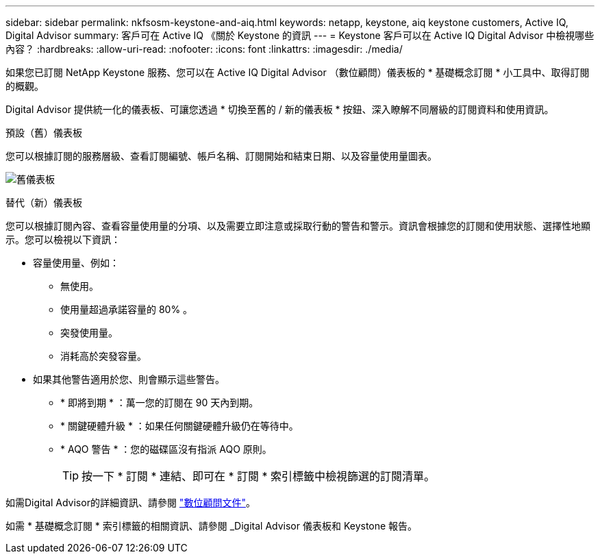 ---
sidebar: sidebar 
permalink: nkfsosm-keystone-and-aiq.html 
keywords: netapp, keystone, aiq keystone customers, Active IQ, Digital Advisor 
summary: 客戶可在 Active IQ 《關於 Keystone 的資訊 
---
= Keystone 客戶可以在 Active IQ Digital Advisor 中檢視哪些內容？
:hardbreaks:
:allow-uri-read: 
:nofooter: 
:icons: font
:linkattrs: 
:imagesdir: ./media/


[role="lead"]
如果您已訂閱 NetApp Keystone 服務、您可以在 Active IQ Digital Advisor （數位顧問）儀表板的 * 基礎概念訂閱 * 小工具中、取得訂閱的概觀。

Digital Advisor 提供統一化的儀表板、可讓您透過 * 切換至舊的 / 新的儀表板 * 按鈕、深入瞭解不同層級的訂閱資料和使用資訊。

.預設（舊）儀表板
您可以根據訂閱的服務層級、查看訂閱編號、帳戶名稱、訂閱開始和結束日期、以及容量使用量圖表。

image:old-db.png["舊儀表板"]

.替代（新）儀表板
您可以根據訂閱內容、查看容量使用量的分項、以及需要立即注意或採取行動的警告和警示。資訊會根據您的訂閱和使用狀態、選擇性地顯示。您可以檢視以下資訊：

* 容量使用量、例如：
+
** 無使用。
** 使用量超過承諾容量的 80% 。
** 突發使用量。
** 消耗高於突發容量。


* 如果其他警告適用於您、則會顯示這些警告。
+
** * 即將到期 * ：萬一您的訂閱在 90 天內到期。
** * 關鍵硬體升級 * ：如果任何關鍵硬體升級仍在等待中。
** * AQO 警告 * ：您的磁碟區沒有指派 AQO 原則。
+

TIP: 按一下 * 訂閱 * 連結、即可在 * 訂閱 * 索引標籤中檢視篩選的訂閱清單。





如需Digital Advisor的詳細資訊、請參閱 link:https://docs.netapp.com/us-en/active-iq/index.html["數位顧問文件"]。

如需 * 基礎概念訂閱 * 索引標籤的相關資訊、請參閱 _Digital Advisor 儀表板和 Keystone 報告。
